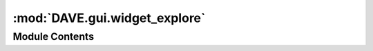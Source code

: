 :mod:`DAVE.gui.widget_explore`
==============================

.. py:module:: DAVE.gui.widget_explore

.. autoapi-nested-parse::

   Explore widget



Module Contents
---------------

.. py:class:: WidgetExplore

   Bases: :class:`DAVE.gui.dockwidget.guiDockWidget`

   .. method:: guiCreate(self)


      Add gui components to self.contents

      Do not fill the controls with actual values here. This is executed
      upon creation and guiScene etc are not yet available.


   .. method:: guiProcessEvent(self, event)


      Add processing that needs to be done.

      After creation of the widget this event is called with guiEventType.FULL_UPDATE


   .. method:: guiDefaultLocation(self)



   .. method:: test_evaluation(self)



   .. method:: goalseek(self)


      Setup the goal-seek code and run


   .. method:: plot(self)




